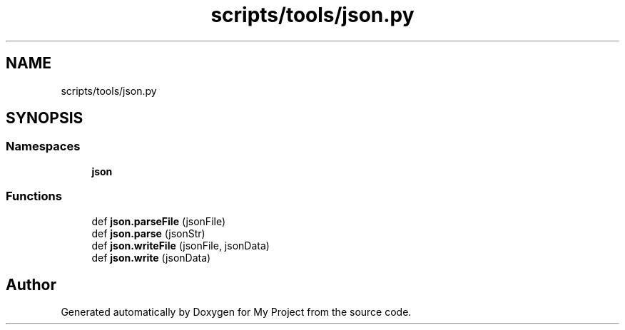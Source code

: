 .TH "scripts/tools/json.py" 3 "Sun Jul 12 2020" "My Project" \" -*- nroff -*-
.ad l
.nh
.SH NAME
scripts/tools/json.py
.SH SYNOPSIS
.br
.PP
.SS "Namespaces"

.in +1c
.ti -1c
.RI " \fBjson\fP"
.br
.in -1c
.SS "Functions"

.in +1c
.ti -1c
.RI "def \fBjson\&.parseFile\fP (jsonFile)"
.br
.ti -1c
.RI "def \fBjson\&.parse\fP (jsonStr)"
.br
.ti -1c
.RI "def \fBjson\&.writeFile\fP (jsonFile, jsonData)"
.br
.ti -1c
.RI "def \fBjson\&.write\fP (jsonData)"
.br
.in -1c
.SH "Author"
.PP 
Generated automatically by Doxygen for My Project from the source code\&.
